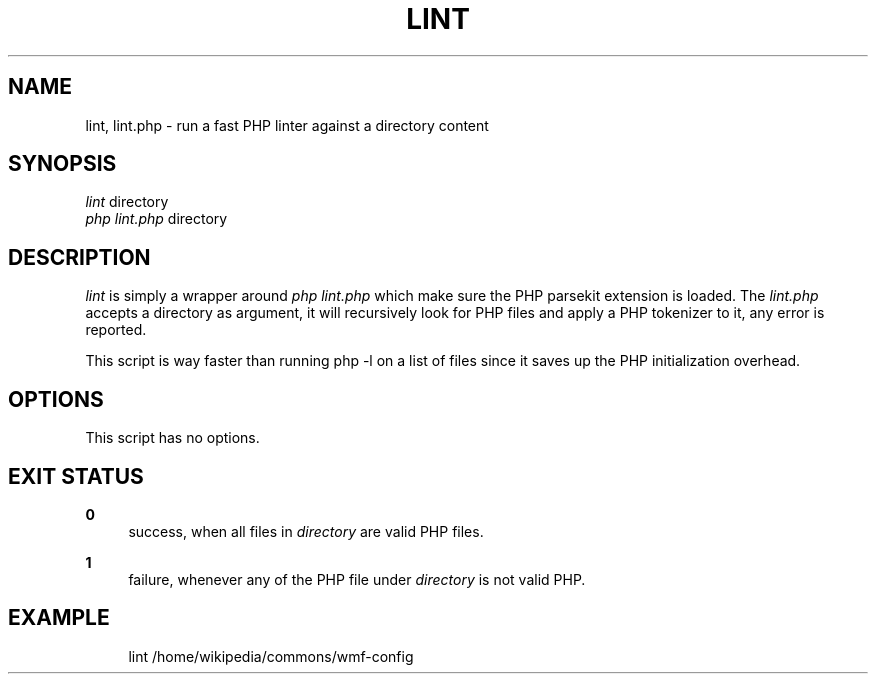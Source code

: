 '\" t
.\"     Title: lint
.\"    Author: [FIXME: author] [see http://docbook.sf.net/el/author]
.\" Generator: DocBook XSL Stylesheets v1.76.1 <http://docbook.sf.net/>
.\"      Date: 10/01/2012
.\"    Manual: Wikimedia Manual
.\"    Source: Puppet 1.0
.\"  Language: English
.\"
.TH "LINT" "1" "10/01/2012" "Puppet 1\&.0" "Wikimedia Manual"
.\" -----------------------------------------------------------------
.\" * Define some portability stuff
.\" -----------------------------------------------------------------
.\" ~~~~~~~~~~~~~~~~~~~~~~~~~~~~~~~~~~~~~~~~~~~~~~~~~~~~~~~~~~~~~~~~~
.\" http://bugs.debian.org/507673
.\" http://lists.gnu.org/archive/html/groff/2009-02/msg00013.html
.\" ~~~~~~~~~~~~~~~~~~~~~~~~~~~~~~~~~~~~~~~~~~~~~~~~~~~~~~~~~~~~~~~~~
.ie \n(.g .ds Aq \(aq
.el       .ds Aq '
.\" -----------------------------------------------------------------
.\" * set default formatting
.\" -----------------------------------------------------------------
.\" disable hyphenation
.nh
.\" disable justification (adjust text to left margin only)
.ad l
.\" -----------------------------------------------------------------
.\" * MAIN CONTENT STARTS HERE *
.\" -----------------------------------------------------------------
.SH "NAME"
lint, lint.php \- run a fast PHP linter against a directory content
.SH "SYNOPSIS"
.sp
.nf
\fIlint\fR directory
\fIphp lint\&.php\fR directory
.fi
.SH "DESCRIPTION"
.sp
\fIlint\fR is simply a wrapper around \fIphp lint\&.php\fR which make sure the PHP parsekit extension is loaded\&. The \fIlint\&.php\fR accepts a directory as argument, it will recursively look for PHP files and apply a PHP tokenizer to it, any error is reported\&.
.sp
This script is way faster than running php \-l on a list of files since it saves up the PHP initialization overhead\&.
.SH "OPTIONS"
.sp
This script has no options\&.
.SH "EXIT STATUS"
.PP
\fB0\fR
.RS 4
success, when all files in
\fIdirectory\fR
are valid PHP files\&.
.RE
.PP
\fB1\fR
.RS 4
failure, whenever any of the PHP file under
\fIdirectory\fR
is not valid PHP\&.
.RE
.SH "EXAMPLE"
.sp
.if n \{\
.RS 4
.\}
.nf
lint /home/wikipedia/commons/wmf\-config
.fi
.if n \{\
.RE
.\}
